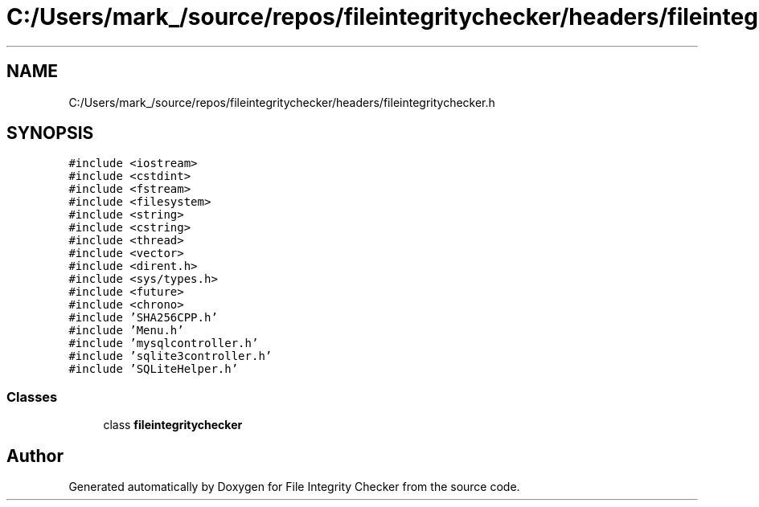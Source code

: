 .TH "C:/Users/mark_/source/repos/fileintegritychecker/headers/fileintegritychecker.h" 3 "Sun Jan 1 2023" "Version 1.0" "File Integrity Checker" \" -*- nroff -*-
.ad l
.nh
.SH NAME
C:/Users/mark_/source/repos/fileintegritychecker/headers/fileintegritychecker.h
.SH SYNOPSIS
.br
.PP
\fC#include <iostream>\fP
.br
\fC#include <cstdint>\fP
.br
\fC#include <fstream>\fP
.br
\fC#include <filesystem>\fP
.br
\fC#include <string>\fP
.br
\fC#include <cstring>\fP
.br
\fC#include <thread>\fP
.br
\fC#include <vector>\fP
.br
\fC#include <dirent\&.h>\fP
.br
\fC#include <sys/types\&.h>\fP
.br
\fC#include <future>\fP
.br
\fC#include <chrono>\fP
.br
\fC#include 'SHA256CPP\&.h'\fP
.br
\fC#include 'Menu\&.h'\fP
.br
\fC#include 'mysqlcontroller\&.h'\fP
.br
\fC#include 'sqlite3controller\&.h'\fP
.br
\fC#include 'SQLiteHelper\&.h'\fP
.br

.SS "Classes"

.in +1c
.ti -1c
.RI "class \fBfileintegritychecker\fP"
.br
.in -1c
.SH "Author"
.PP 
Generated automatically by Doxygen for File Integrity Checker from the source code\&.
